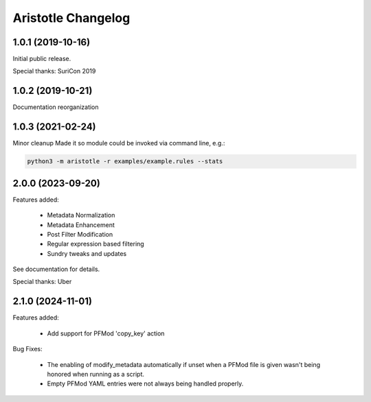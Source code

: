*******************
Aristotle Changelog
*******************

1.0.1 (2019-10-16)
##################

Initial public release.

Special thanks: SuriCon 2019

1.0.2 (2019-10-21)
##################

Documentation reorganization

1.0.3 (2021-02-24)
##################

Minor cleanup
Made it so module could be invoked via command line, e.g.:

.. code:: bash

    python3 -m aristotle -r examples/example.rules --stats

2.0.0 (2023-09-20)
##################

Features added:

  - Metadata Normalization
  - Metadata Enhancement
  - Post Filter Modification
  - Regular expression based filtering
  - Sundry tweaks and updates

See documentation for details.

Special thanks: Uber

2.1.0 (2024-11-01)
##################

Features added:

  - Add support for PFMod 'copy_key' action

Bug Fixes:

  - The enabling of modify_metadata automatically if unset when a PFMod file is given wasn't being honored when running as a script.
  - Empty PFMod YAML entries were not always being handled properly.
